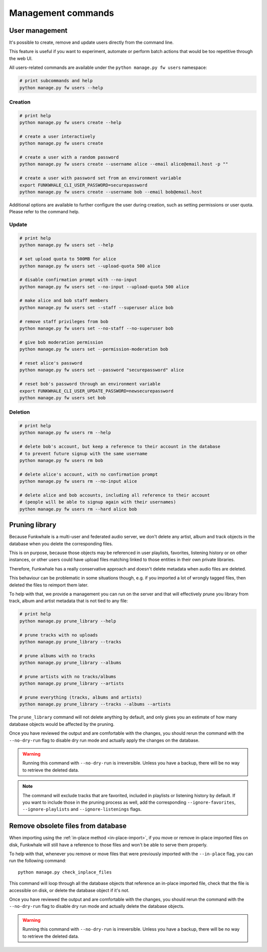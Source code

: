 Management commands
===================

User management
---------------

It's possible to create, remove and update users directly from the command line.

This feature is useful if you want to experiment, automate or perform batch actions that
would be too repetitive through the web UI.

All users-related commands are available under the ``python manage.py fw users`` namespace:

.. code-block:: sh

    # print subcommands and help
    python manage.py fw users --help


Creation
^^^^^^^^

.. code-block:: sh

    # print help
    python manage.py fw users create --help

    # create a user interactively
    python manage.py fw users create

    # create a user with a random password
    python manage.py fw users create --username alice --email alice@email.host -p ""

    # create a user with password set from an environment variable
    export FUNKWHALE_CLI_USER_PASSWORD=securepassword
    python manage.py fw users create --username bob --email bob@email.host

Additional options are available to further configure the user during creation, such as
setting permissions or user quota. Please refer to the command help.


Update
^^^^^^

.. code-block:: sh

    # print help
    python manage.py fw users set --help

    # set upload quota to 500MB for alice
    python manage.py fw users set --upload-quota 500 alice

    # disable confirmation prompt with --no-input
    python manage.py fw users set --no-input --upload-quota 500 alice

    # make alice and bob staff members
    python manage.py fw users set --staff --superuser alice bob

    # remove staff privileges from bob
    python manage.py fw users set --no-staff --no-superuser bob

    # give bob moderation permission
    python manage.py fw users set --permission-moderation bob

    # reset alice's password
    python manage.py fw users set --password "securepassword" alice

    # reset bob's password through an environment variable
    export FUNKWHALE_CLI_USER_UPDATE_PASSWORD=newsecurepassword
    python manage.py fw users set bob

Deletion
^^^^^^^^

.. code-block:: sh

    # print help
    python manage.py fw users rm --help

    # delete bob's account, but keep a reference to their account in the database
    # to prevent future signup with the same username
    python manage.py fw users rm bob

    # delete alice's account, with no confirmation prompt
    python manage.py fw users rm --no-input alice

    # delete alice and bob accounts, including all reference to their account
    # (people will be able to signup again with their usernames)
    python manage.py fw users rm --hard alice bob


Pruning library
---------------

Because Funkwhale is a multi-user and federated audio server, we don't delete any artist, album
and track objects in the database when you delete the corresponding files.

This is on purpose, because those objects may be referenced in user playlists, favorites,
listening history or on other instances, or other users could have upload files matching
linked to those entities in their own private libraries.

Therefore, Funkwhale has a really conservative approach and doesn't delete metadata when
audio files are deleted.

This behaviour can be problematic in some situations though, e.g. if you imported
a lot of wrongly tagged files, then deleted the files to reimport them later.

To help with that, we provide a management you can run on the server and that will effectively
prune you library from track, album and artist metadata that is not tied to any file:

.. code-block:: sh

    # print help
    python manage.py prune_library --help

    # prune tracks with no uploads
    python manage.py prune_library --tracks

    # prune albums with no tracks
    python manage.py prune_library --albums

    # prune artists with no tracks/albums
    python manage.py prune_library --artists

    # prune everything (tracks, albums and artists)
    python manage.py prune_library --tracks --albums --artists

The ``prune_library`` command will not delete anything by default, and only gives
you an estimate of how many database objects would be affected by the pruning.

Once you have reviewed the output and are comfortable with the changes, you should rerun
the command with the ``--no-dry-run`` flag to disable dry run mode and actually apply
the changes on the database.

.. warning::

    Running this command with ``--no-dry-run`` is irreversible. Unless you have a backup,
    there will be no way to retrieve the deleted data.

.. note::

    The command will exclude tracks that are favorited, included in playlists or listening
    history by default. If you want to include those in the pruning process as well,
    add the corresponding ``--ignore-favorites``, ``--ignore-playlists`` and ``--ignore-listenings``
    flags.

Remove obsolete files from database
-----------------------------------

When importing using the :ref:`in-place method <in-place-import>`, if you move or remove
in-place imported files on disk, Funkwhale will still have a reference to those files and won't
be able to serve them properly.

To help with that, whenever you remove or move files that were previously imported
with the ``--in-place`` flag, you can run the following command::

    python manage.py check_inplace_files

This command will loop through all the database objects that reference
an in-place imported file, check that the file is accessible on disk,
or delete the database object if it's not.

Once you have reviewed the output and are comfortable with the changes, you should rerun
the command with the ``--no-dry-run`` flag to disable dry run mode and actually delete the
database objects.

.. warning::

    Running this command with ``--no-dry-run`` is irreversible. Unless you have a backup,
    there will be no way to retrieve the deleted data.
